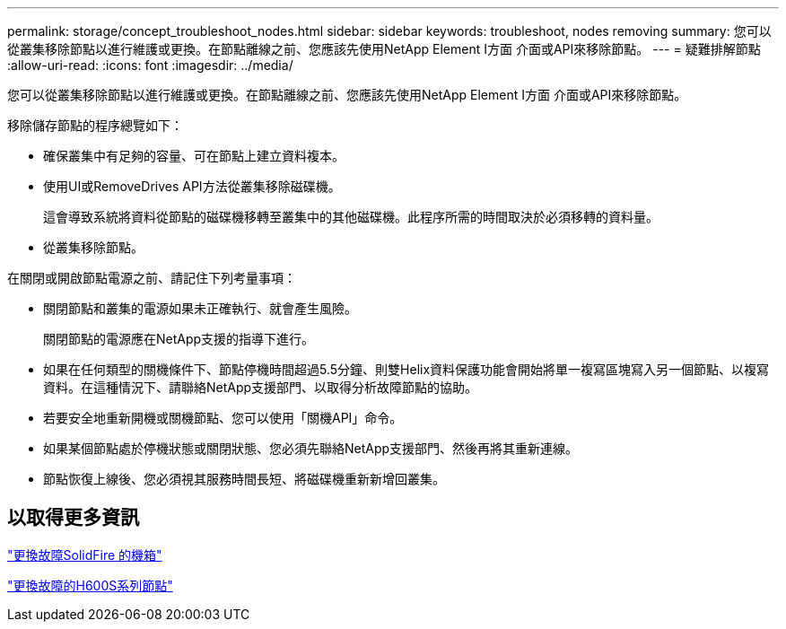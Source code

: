 ---
permalink: storage/concept_troubleshoot_nodes.html 
sidebar: sidebar 
keywords: troubleshoot, nodes removing 
summary: 您可以從叢集移除節點以進行維護或更換。在節點離線之前、您應該先使用NetApp Element I方面 介面或API來移除節點。 
---
= 疑難排解節點
:allow-uri-read: 
:icons: font
:imagesdir: ../media/


[role="lead"]
您可以從叢集移除節點以進行維護或更換。在節點離線之前、您應該先使用NetApp Element I方面 介面或API來移除節點。

移除儲存節點的程序總覽如下：

* 確保叢集中有足夠的容量、可在節點上建立資料複本。
* 使用UI或RemoveDrives API方法從叢集移除磁碟機。
+
這會導致系統將資料從節點的磁碟機移轉至叢集中的其他磁碟機。此程序所需的時間取決於必須移轉的資料量。

* 從叢集移除節點。


在關閉或開啟節點電源之前、請記住下列考量事項：

* 關閉節點和叢集的電源如果未正確執行、就會產生風險。
+
關閉節點的電源應在NetApp支援的指導下進行。

* 如果在任何類型的關機條件下、節點停機時間超過5.5分鐘、則雙Helix資料保護功能會開始將單一複寫區塊寫入另一個節點、以複寫資料。在這種情況下、請聯絡NetApp支援部門、以取得分析故障節點的協助。
* 若要安全地重新開機或關機節點、您可以使用「關機API」命令。
* 如果某個節點處於停機狀態或關閉狀態、您必須先聯絡NetApp支援部門、然後再將其重新連線。
* 節點恢復上線後、您必須視其服務時間長短、將磁碟機重新新增回叢集。




== 以取得更多資訊

https://library.netapp.com/ecm/ecm_download_file/ECMLP2844772["更換故障SolidFire 的機箱"]

https://library.netapp.com/ecm/ecm_download_file/ECMLP2846861["更換故障的H600S系列節點"]
